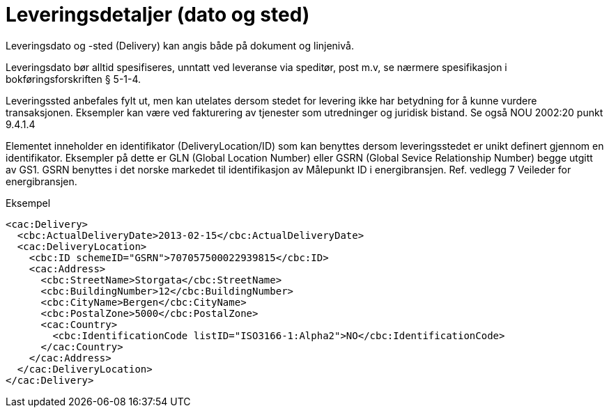 = Leveringsdetaljer (dato og sted)

Leveringsdato og -sted (Delivery) kan angis både på dokument og linjenivå.

Leveringsdato bør alltid spesifiseres, unntatt ved leveranse via speditør, post m.v, se nærmere spesifikasjon i bokføringsforskriften § 5-1-4.

Leveringssted anbefales fylt ut, men kan utelates dersom stedet for levering ikke har betydning for å kunne vurdere transaksjonen.
Eksempler kan være ved fakturering av tjenester som utredninger og juridisk bistand.
Se også NOU 2002:20 punkt 9.4.1.4

Elementet inneholder en identifikator (DeliveryLocation/ID) som kan benyttes dersom leveringsstedet er unikt definert gjennom en identifikator.  Eksempler på dette er GLN (Global Location Number) eller GSRN (Global Sevice Relationship Number) begge utgitt av GS1.
GSRN benyttes i det norske markedet til identifikasjon av Målepunkt ID i energibransjen.
Ref. vedlegg 7 Veileder for energibransjen.

[source,xml]
.Eksempel
----
<cac:Delivery>
  <cbc:ActualDeliveryDate>2013-02-15</cbc:ActualDeliveryDate>
  <cac:DeliveryLocation>
    <cbc:ID schemeID="GSRN">707057500022939815</cbc:ID>
    <cac:Address>
      <cbc:StreetName>Storgata</cbc:StreetName>
      <cbc:BuildingNumber>12</cbc:BuildingNumber>
      <cbc:CityName>Bergen</cbc:CityName>
      <cbc:PostalZone>5000</cbc:PostalZone>
      <cac:Country>
        <cbc:IdentificationCode listID="ISO3166-1:Alpha2">NO</cbc:IdentificationCode>
      </cac:Country>
    </cac:Address>
  </cac:DeliveryLocation>
</cac:Delivery>
----
